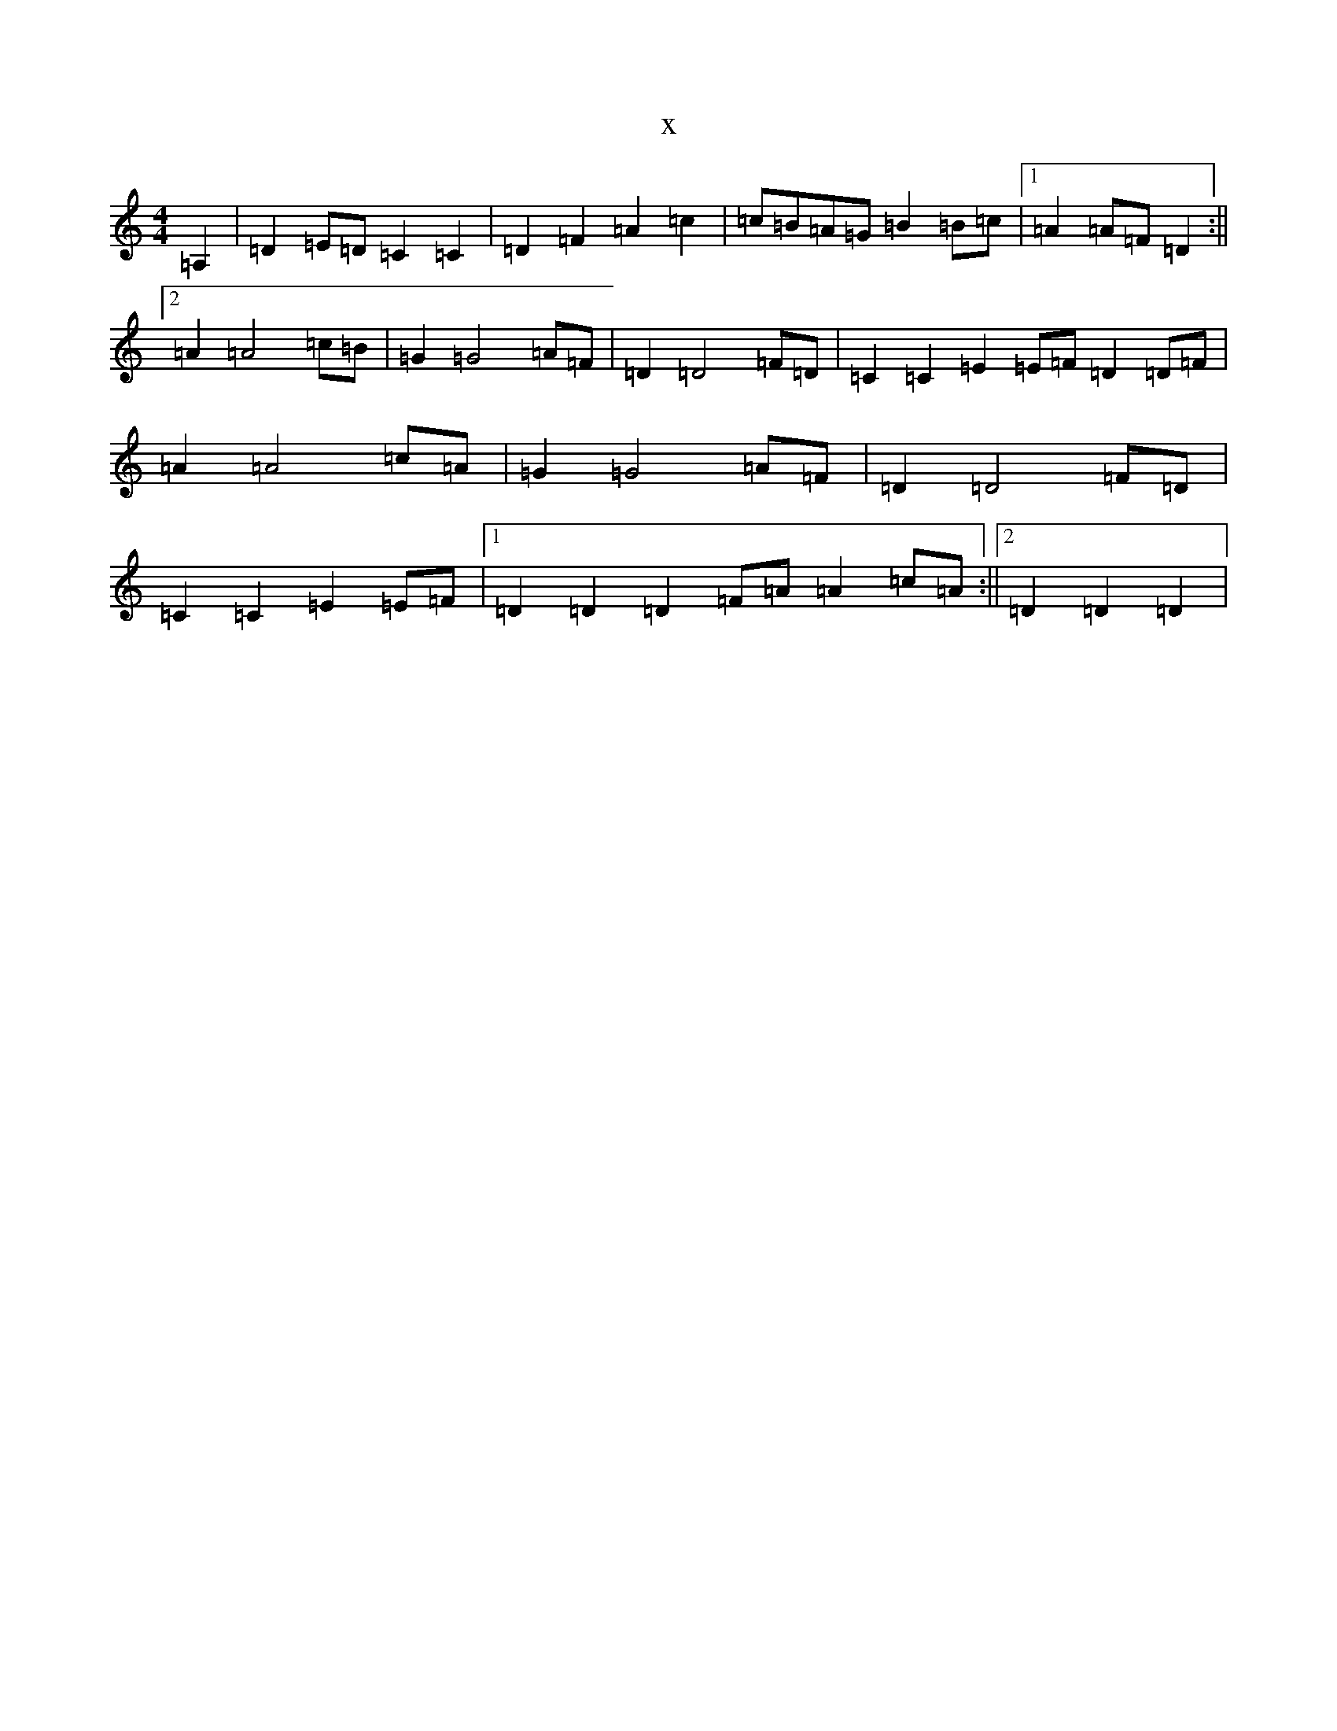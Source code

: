 X:12936
R: reel
S: https://thesession.org/tunes/7901#setting7901
T:x
L:1/8
M:4/4
K: C Major
=A,2|=D2=E=D=C2=C2|=D2=F2=A2=c2|=c=B=A=G=B2=B=c|1=A2=A=F=D2:||2=A2=A4=c=B|=G2=G4=A=F|=D2=D4=F=D|=C2=C2=E2=E=F=D2=D=F|=A2=A4=c=A|=G2=G4=A=F|=D2=D4=F=D|=C2=C2=E2=E=F|1=D2=D2=D2=F=A=A2=c=A:||2=D2=D2=D2|
